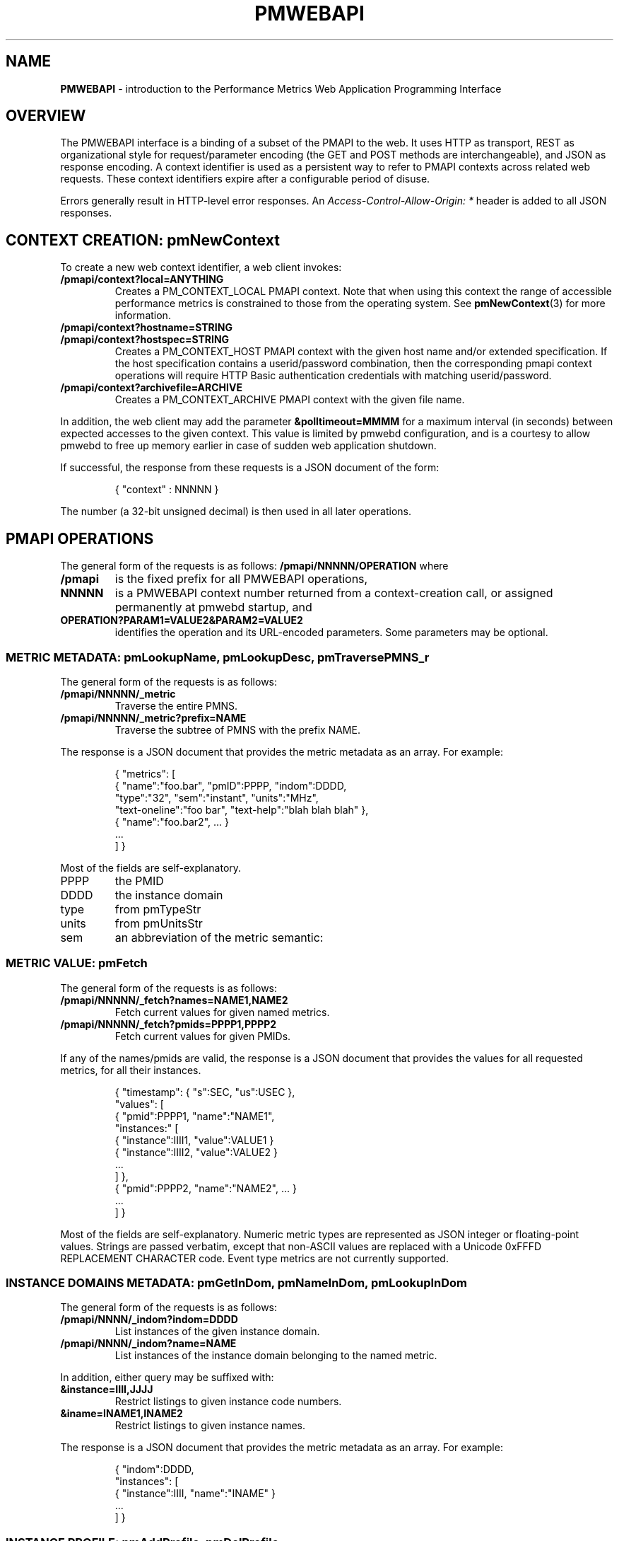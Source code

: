 '\"! tbl | nroff \-man
'\" t macro stdmacro
.\"
.\" Copyright (c) 2013-2014 Red Hat, Inc.  All Rights Reserved.
.\" 
.\" This program is free software; you can redistribute it and/or modify it
.\" under the terms of the GNU General Public License as published by the
.\" Free Software Foundation; either version 2 of the License, or (at your
.\" option) any later version.
.\" 
.\" This program is distributed in the hope that it will be useful, but
.\" WITHOUT ANY WARRANTY; without even the implied warranty of MERCHANTABILITY
.\" or FITNESS FOR A PARTICULAR PURPOSE.  See the GNU General Public License
.\" for more details.
.\" 
.\" 
.TH PMWEBAPI 3 "PCP" "Performance Co-Pilot"
.SH NAME
\f3PMWEBAPI\f1 \- introduction to the Performance Metrics Web Application Programming Interface

.de SAMPLE
.br
.RS
.nf
.nh
..
.de ESAMPLE
.hy
.fi
.RE
..

.SH OVERVIEW

The PMWEBAPI interface is a binding of a subset of the PMAPI to the
web.  It uses HTTP as transport, REST as organizational style for
request/parameter encoding (the GET and POST methods are
interchangeable), and JSON as response encoding.  A context identifier
is used as a persistent way to refer to PMAPI contexts across related
web requests.  These context identifiers expire after a configurable
period of disuse.  

Errors generally result in HTTP-level error responses.
An
.nh
.I Access-Control-Allow-Origin: *
.hy
header is added to all JSON responses.

.SH CONTEXT CREATION: pmNewContext

To create a new web context identifier, a web client invokes:
.TP
.B /pmapi/context?local=ANYTHING
Creates a PM_CONTEXT_LOCAL PMAPI context. Note that when using this context the range of accessible performance metrics
is constrained to those from the operating system. See
.BR pmNewContext (3)
for more information.
.TP
.B /pmapi/context?hostname=STRING
.TP
.B /pmapi/context?hostspec=STRING
Creates a PM_CONTEXT_HOST PMAPI context with the given host name and/or extended
specification.  If the host specification contains a userid/password combination,
then the corresponding pmapi context operations will require HTTP Basic authentication
credentials with matching userid/password.
.TP
.B /pmapi/context?archivefile=ARCHIVE
Creates a PM_CONTEXT_ARCHIVE PMAPI context with the given file name.
.PP
In addition, the web client may add the parameter
.B &polltimeout=MMMM
for a maximum interval (in seconds) between expected accesses to the
given context.  This value is limited by pmwebd configuration, and is
a courtesy to allow pmwebd to free up memory earlier in case of sudden
web application shutdown.

If successful, the response from these requests is a JSON document of the form:

.SAMPLE
{ "context" : NNNNN }
.ESAMPLE

The number (a 32-bit unsigned decimal) is then used in all later operations.

.SH PMAPI OPERATIONS

The general form of the requests is as follows:
.B /pmapi/NNNNN/OPERATION
where
.TP
.B /pmapi
is the fixed prefix for all PMWEBAPI operations,
.TP
.B NNNNN
is a PMWEBAPI context number returned from a context-creation call, or
assigned permanently at pmwebd startup, and
.TP
.B OPERATION?PARAM1=VALUE2&PARAM2=VALUE2
identifies the operation and its URL-encoded parameters.  Some
parameters may be optional.

.SS METRIC METADATA: pmLookupName, pmLookupDesc, pmTraversePMNS_r

The general form of the requests is as follows:
.TP
.B /pmapi/NNNNN/_metric
Traverse the entire PMNS.
.TP
.B /pmapi/NNNNN/_metric?prefix=NAME
Traverse the subtree of PMNS with the prefix NAME.
.PP
The response is a JSON document that provides the metric metadata
as an array.  For example:

.SAMPLE
{ "metrics": [ 
    { "name":"foo.bar", "pmID":PPPP, "indom":DDDD,
      "type":"32", "sem":"instant", "units":"MHz",
      "text-oneline":"foo bar", "text-help":"blah blah blah" },
    { "name":"foo.bar2", ... }
    ...
  ] }
.ESAMPLE

Most of the fields are self-explanatory.
.TP
PPPP
the PMID
.TP
DDDD
the instance domain
.TP
type
from pmTypeStr
.TP
units
from pmUnitsStr
.TP
sem
an abbreviation of the metric semantic:
.TS
l l.
PM_SEM_COUNTER  "counter"
PM_SEM_INSTANT  "instant"
PM_SEM_DISCRETE "discrete"
.TE

.SS METRIC VALUE: pmFetch

The general form of the requests is as follows:
.TP
.B /pmapi/NNNNN/_fetch?names=NAME1,NAME2
Fetch current values for given named metrics.
.TP
.B /pmapi/NNNNN/_fetch?pmids=PPPP1,PPPP2
Fetch current values for given PMIDs.
.PP
If any of the names/pmids are valid, the response is a JSON document that
provides the values for all requested metrics, for all their instances.

.SAMPLE
{ "timestamp": { "s":SEC, "us":USEC },
  "values": [
        { "pmid":PPPP1, "name":"NAME1",
          "instances:" [
               { "instance":IIII1, "value":VALUE1 }
               { "instance":IIII2, "value":VALUE2 }
               ...
          ] },
        { "pmid":PPPP2, "name":"NAME2", ... }
        ...
  ] }
.ESAMPLE

Most of the fields are self-explanatory.  Numeric metric types
are represented as JSON integer or floating-point values.  Strings
are passed verbatim, except that non-ASCII values are replaced
with a Unicode 0xFFFD REPLACEMENT CHARACTER code.  Event type metrics
are not currently supported.

.SS INSTANCE DOMAINS METADATA: pmGetInDom, pmNameInDom, pmLookupInDom

The general form of the requests is as follows:
.TP
.B /pmapi/NNNN/_indom?indom=DDDD
List instances of the given instance domain.
.TP
.B /pmapi/NNNN/_indom?name=NAME
List instances of the instance domain belonging to the named metric.
.PP
In addition, either query may be suffixed with:
.TP
.B &instance=IIII,JJJJ
Restrict listings to given instance code numbers.
.TP
.B &iname=INAME1,INAME2
Restrict listings to given instance names.
.PP

The response is a JSON document that provides the metric metadata
as an array.  For example:

.SAMPLE
{ "indom":DDDD,
   "instances": [
      { "instance":IIII, "name":"INAME" }
      ...
   ] }
.ESAMPLE

.SS INSTANCE PROFILE: pmAddProfile, pmDelProfile

.TP
.B /pmapi/NNNN/_profile_reset?
These are not currently supported.
.TP
.B /pmapi/NNNN/_profile_reset?indom=DDDD
These are not currently supported.
.TP
.B /pmapi/NNNN/_profile_add?indom=DDDD&instance=IIII,JJJJ
These are not currently supported.
.TP
.B /pmapi/NNNN/_profile_add?indom=DDDD&iname=IIII,JJJJ
These are not currently supported.
.TP
.B /pmapi/NNNN/_profile_del?indom=DDDD&instance=JJJJ
These are not currently supported.
.TP
.B /pmapi/NNNN/_profile_del?indom=DDDD&iname=INAME1,INAME2
These are not currently supported.

.SS DERIVED METRICS: pmRegisterDerived

.TP
.B /pmapi/NNNNN/_derive?name=NAME&expr=EXPRESSION
These are not currently supported.

.SS CONTEXT COPY: pmDupContext

.TP
.B /pmapi/NNNNN/copy
These are not currently supported.

.SS CONTEXT CLOSE: pmDestroyContext

.TP
.B /pmapi/NNNNN/destroy
This is not likely to be supported, as it is destructive and would offer
a tempting target to brute-force attackers.  Instead, the pmwebd timeout
is used to automatically free unused contexts. 

.SH GRAPHITE

When enabled, pmwebd can emulate a subset of the graphite web-api to
allow web applications like graphite and grafana to extract data from
all archives under the configured \-A directory.  The graphite
namespace is constructed from the PCP archives using a simple mapping
that encodes the Cartesian product of archives, metrics, and
instance-domain instances into dot-separated strings.  Some
metacharacter-quoting is employed to encode general strings into
components.  Only numeric PCP metrics are exposed; COUNTER semantic
values are rate-converted.

.TS
box,center;
c | c | c
c | c | l.
position	number	purpose
_
1	1	the pathname of the archive .meta file
2	N	the N components of the pcp metric name
N+2	1	instance name of the metric (if any)
.TE

Since glob wildcarding is supported within metric name components,
using them in the first component (an encoding of the archive name) is
a good way to identify machines, or to match multiple archives
spanning times of interest.

We list here only the broadest outline of the supported calls.  pmwebd
does not support every graphite web-api option, so many querystring
parameters may be ignored.  Arithmetic/statistical functions on
metrics are not supported.

.TP
.B /graphite/render&format=json&target=FOO&from=TIME&until=TIME
Return a series of values of the given metrics, between the two times, sampled every 60 seconds.
.TP
.B /graphite/rawdata&target=FOO.BAR&from=TIME&until=TIME
Same, with a slightly different result encoding.
.TP
.B /graphite/render&format=png&target=FOO&from=TIME&until=TIME&....
Same, but render the curves into a PNG image file.  Several color- and
rendering-control-related parameters are supported.
.TP
.B /graphite/metrics/find&query=FOO.BAR.*
Provide incremental metric-tree traversal uwing wildcards.
.TP
.B /graphite/graphlot/findmetric&query=FOO+BAR
Search through metrics with space-separated regular expressions.
.TP
.B /graphite/browser/search&q=FOO+BAR
Same, with a slightly different result encoding.


.SH SEE ALSO

.BR PCPIntro (1),
.BR PCPIntro (3),
.BR pmwebd (3),
.nh
.BR http://graphite.readthedocs.org/
.hy
and
.BR PMAPI (3)
